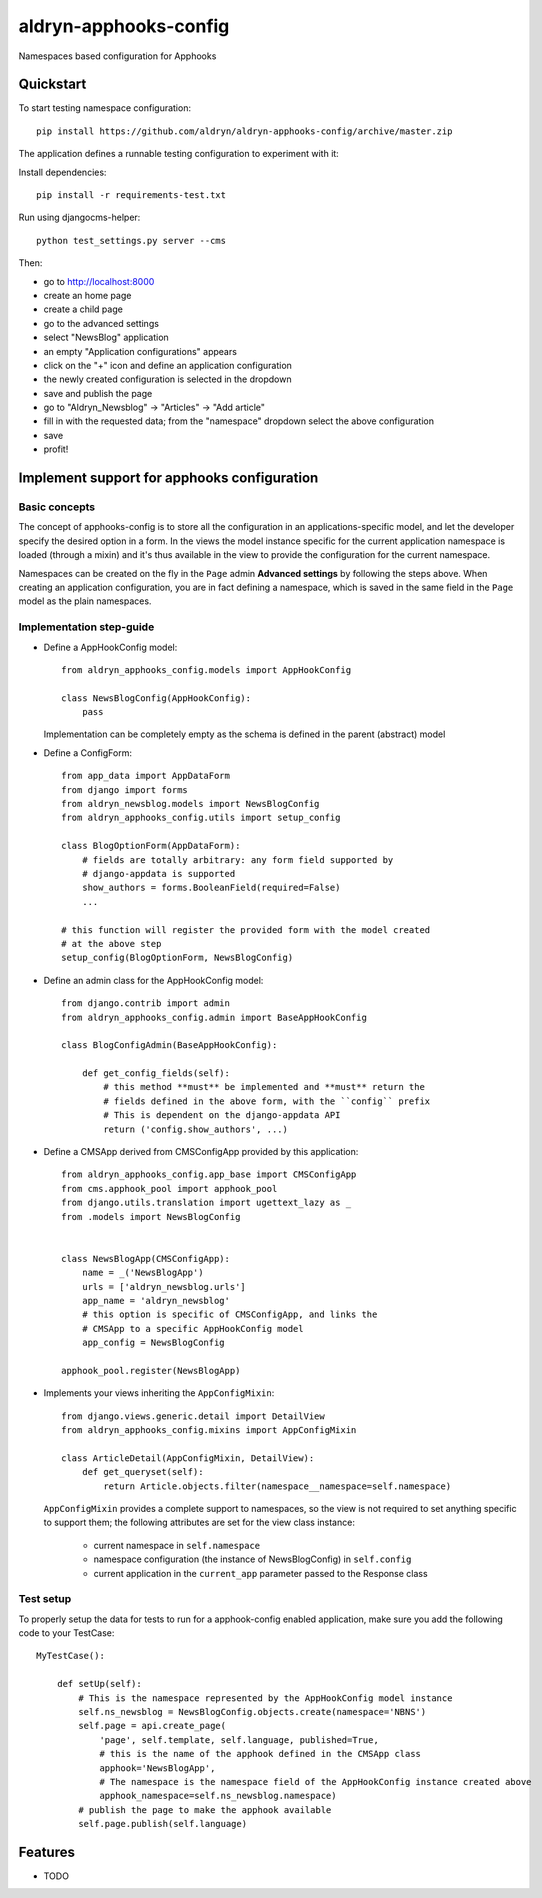 =============================
aldryn-apphooks-config
=============================

.. image:: https://badge.fury.io/py/aldryn-apphooks-config.png
    :target: https://badge.fury.io/py/aldryn-apphooks-config

.. image:: https://travis-ci.org/aldryn/aldryn-apphooks-config.png?branch=master
    :target: https://travis-ci.org/aldryn/aldryn-apphooks-config

.. image:: https://coveralls.io/repos/aldryn/aldryn-apphooks-config/badge.png?branch=master
    :target: https://coveralls.io/r/aldryn/aldryn-apphooks-config?branch=master

Namespaces based configuration for Apphooks

Quickstart
----------

To start testing namespace configuration::

    pip install https://github.com/aldryn/aldryn-apphooks-config/archive/master.zip

The application defines a runnable testing configuration to experiment with it:

Install dependencies::

    pip install -r requirements-test.txt

Run using djangocms-helper::

    python test_settings.py server --cms

Then:

* go to http://localhost:8000
* create an home page
* create a child page
* go to the advanced settings
* select "NewsBlog" application
* an empty "Application configurations" appears
* click on the "+" icon and define an application configuration
* the newly created configuration is selected in the dropdown
* save and publish the page
* go to "Aldryn_Newsblog" -> "Articles" -> "Add article"
* fill in with the requested data; from the "namespace" dropdown select the above configuration
* save
* profit!

Implement support for apphooks configuration
--------------------------------------------

Basic concepts
==============

The concept of apphooks-config is to store all the configuration
in an applications-specific model, and let the developer
specify the desired option in a form.
In the views the model instance specific for the current
application namespace is loaded (through a mixin) and it's
thus available in the view to provide the configuration for
the current namespace.

Namespaces can be created on the fly in the ``Page`` admin
**Advanced settings** by following the steps above.
When creating an application configuration, you are in fact defining a
namespace, which is saved in the same field in the ``Page`` model as the
plain namespaces.


Implementation step-guide
=========================

* Define a AppHookConfig model::

    from aldryn_apphooks_config.models import AppHookConfig

    class NewsBlogConfig(AppHookConfig):
        pass

  Implementation can be completely empty as the schema is defined in the
  parent (abstract) model

* Define a ConfigForm::

    from app_data import AppDataForm
    from django import forms
    from aldryn_newsblog.models import NewsBlogConfig
    from aldryn_apphooks_config.utils import setup_config

    class BlogOptionForm(AppDataForm):
        # fields are totally arbitrary: any form field supported by
        # django-appdata is supported
        show_authors = forms.BooleanField(required=False)
        ...

    # this function will register the provided form with the model created
    # at the above step
    setup_config(BlogOptionForm, NewsBlogConfig)

* Define an admin class for the AppHookConfig model::

    from django.contrib import admin
    from aldryn_apphooks_config.admin import BaseAppHookConfig

    class BlogConfigAdmin(BaseAppHookConfig):

        def get_config_fields(self):
            # this method **must** be implemented and **must** return the
            # fields defined in the above form, with the ``config`` prefix
            # This is dependent on the django-appdata API
            return ('config.show_authors', ...)

* Define a CMSApp derived from CMSConfigApp provided by this application::

    from aldryn_apphooks_config.app_base import CMSConfigApp
    from cms.apphook_pool import apphook_pool
    from django.utils.translation import ugettext_lazy as _
    from .models import NewsBlogConfig


    class NewsBlogApp(CMSConfigApp):
        name = _('NewsBlogApp')
        urls = ['aldryn_newsblog.urls']
        app_name = 'aldryn_newsblog'
        # this option is specific of CMSConfigApp, and links the
        # CMSApp to a specific AppHookConfig model
        app_config = NewsBlogConfig

    apphook_pool.register(NewsBlogApp)

* Implements your views inheriting the ``AppConfigMixin``::

    from django.views.generic.detail import DetailView
    from aldryn_apphooks_config.mixins import AppConfigMixin

    class ArticleDetail(AppConfigMixin, DetailView):
        def get_queryset(self):
            return Article.objects.filter(namespace__namespace=self.namespace)

  ``AppConfigMixin`` provides a complete support to namespaces, so the view
  is not required to set anything specific to support them; the following
  attributes are set for the view class instance:

    * current namespace in ``self.namespace``
    * namespace configuration (the instance of NewsBlogConfig) in ``self.config``
    * current application in the ``current_app`` parameter passed to the
      Response class

Test setup
==========

To properly setup the data for tests to run for a apphook-config enabled application,
make sure you add the following code to your TestCase::

    MyTestCase():

        def setUp(self):
            # This is the namespace represented by the AppHookConfig model instance
            self.ns_newsblog = NewsBlogConfig.objects.create(namespace='NBNS')
            self.page = api.create_page(
                'page', self.template, self.language, published=True,
                # this is the name of the apphook defined in the CMSApp class
                apphook='NewsBlogApp',
                # The namespace is the namespace field of the AppHookConfig instance created above
                apphook_namespace=self.ns_newsblog.namespace)
            # publish the page to make the apphook available
            self.page.publish(self.language)


Features
--------

* TODO